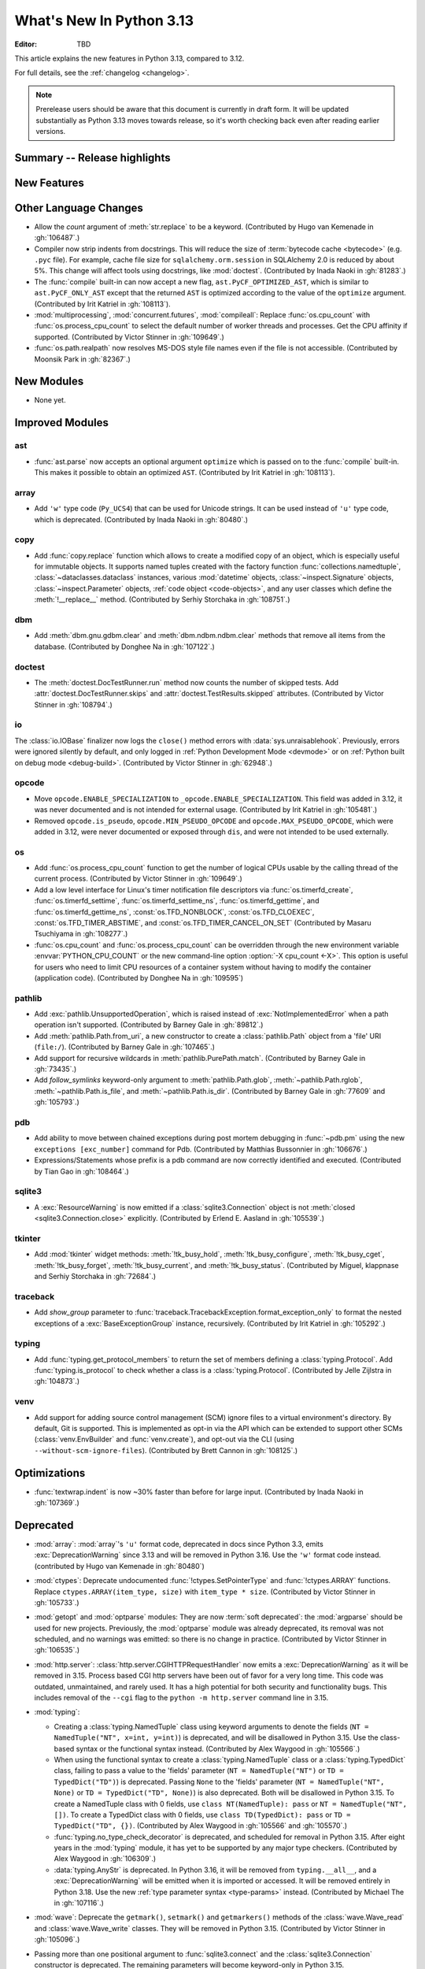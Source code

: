 
****************************
  What's New In Python 3.13
****************************

:Editor: TBD

.. Rules for maintenance:

   * Anyone can add text to this document.  Do not spend very much time
   on the wording of your changes, because your text will probably
   get rewritten to some degree.

   * The maintainer will go through Misc/NEWS periodically and add
   changes; it's therefore more important to add your changes to
   Misc/NEWS than to this file.

   * This is not a complete list of every single change; completeness
   is the purpose of Misc/NEWS.  Some changes I consider too small
   or esoteric to include.  If such a change is added to the text,
   I'll just remove it.  (This is another reason you shouldn't spend
   too much time on writing your addition.)

   * If you want to draw your new text to the attention of the
   maintainer, add 'XXX' to the beginning of the paragraph or
   section.

   * It's OK to just add a fragmentary note about a change.  For
   example: "XXX Describe the transmogrify() function added to the
   socket module."  The maintainer will research the change and
   write the necessary text.

   * You can comment out your additions if you like, but it's not
   necessary (especially when a final release is some months away).

   * Credit the author of a patch or bugfix.   Just the name is
   sufficient; the e-mail address isn't necessary.

   * It's helpful to add the issue number as a comment:

   XXX Describe the transmogrify() function added to the socket
   module.
   (Contributed by P.Y. Developer in :gh:`12345`.)

   This saves the maintainer the effort of going through the VCS log
   when researching a change.

This article explains the new features in Python 3.13, compared to 3.12.

For full details, see the :ref:`changelog <changelog>`.

.. note::

   Prerelease users should be aware that this document is currently in draft
   form. It will be updated substantially as Python 3.13 moves towards release,
   so it's worth checking back even after reading earlier versions.


Summary -- Release highlights
=============================

.. This section singles out the most important changes in Python 3.13.
   Brevity is key.


.. PEP-sized items next.



New Features
============



Other Language Changes
======================

* Allow the *count* argument of :meth:`str.replace` to be a keyword.
  (Contributed by Hugo van Kemenade in :gh:`106487`.)

* Compiler now strip indents from docstrings.
  This will reduce the size of :term:`bytecode cache <bytecode>` (e.g. ``.pyc`` file).
  For example, cache file size for ``sqlalchemy.orm.session`` in SQLAlchemy 2.0
  is reduced by about 5%.
  This change will affect tools using docstrings, like :mod:`doctest`.
  (Contributed by Inada Naoki in :gh:`81283`.)

* The :func:`compile` built-in can now accept a new flag,
  ``ast.PyCF_OPTIMIZED_AST``, which is similar to ``ast.PyCF_ONLY_AST``
  except that the returned ``AST`` is optimized according to the value
  of the ``optimize`` argument.
  (Contributed by Irit Katriel in :gh:`108113`).

* :mod:`multiprocessing`, :mod:`concurrent.futures`, :mod:`compileall`:
  Replace :func:`os.cpu_count` with :func:`os.process_cpu_count` to select the
  default number of worker threads and processes. Get the CPU affinity
  if supported.
  (Contributed by Victor Stinner in :gh:`109649`.)

* :func:`os.path.realpath` now resolves MS-DOS style file names even if
  the file is not accessible.
  (Contributed by Moonsik Park in :gh:`82367`.)

New Modules
===========

* None yet.


Improved Modules
================

ast
---

* :func:`ast.parse` now accepts an optional argument ``optimize``
  which is passed on to the :func:`compile` built-in. This makes it
  possible to obtain an optimized ``AST``.
  (Contributed by Irit Katriel in :gh:`108113`).

array
-----

* Add ``'w'`` type code (``Py_UCS4``) that can be used for Unicode strings.
  It can be used instead of ``'u'`` type code, which is deprecated.
  (Contributed by Inada Naoki in :gh:`80480`.)

copy
----

* Add :func:`copy.replace` function which allows to create a modified copy of
  an object, which is especially useful for immutable objects.
  It supports named tuples created with the factory function
  :func:`collections.namedtuple`, :class:`~dataclasses.dataclass` instances,
  various :mod:`datetime` objects, :class:`~inspect.Signature` objects,
  :class:`~inspect.Parameter` objects, :ref:`code object <code-objects>`, and
  any user classes which define the :meth:`!__replace__` method.
  (Contributed by Serhiy Storchaka in :gh:`108751`.)

dbm
---

* Add :meth:`dbm.gnu.gdbm.clear` and :meth:`dbm.ndbm.ndbm.clear`  methods that remove all items
  from the database.
  (Contributed by Donghee Na in :gh:`107122`.)

doctest
-------

* The :meth:`doctest.DocTestRunner.run` method now counts the number of skipped
  tests. Add :attr:`doctest.DocTestRunner.skips` and
  :attr:`doctest.TestResults.skipped` attributes.
  (Contributed by Victor Stinner in :gh:`108794`.)

io
--

The :class:`io.IOBase` finalizer now logs the ``close()`` method errors with
:data:`sys.unraisablehook`. Previously, errors were ignored silently by default,
and only logged in :ref:`Python Development Mode <devmode>` or on :ref:`Python
built on debug mode <debug-build>`.
(Contributed by Victor Stinner in :gh:`62948`.)

opcode
------

* Move ``opcode.ENABLE_SPECIALIZATION`` to ``_opcode.ENABLE_SPECIALIZATION``.
  This field was added in 3.12, it was never documented and is not intended for
  external usage. (Contributed by Irit Katriel in :gh:`105481`.)

* Removed ``opcode.is_pseudo``, ``opcode.MIN_PSEUDO_OPCODE`` and
  ``opcode.MAX_PSEUDO_OPCODE``, which were added in 3.12, were never
  documented or exposed through ``dis``, and were not intended to be
  used externally.

os
--

* Add :func:`os.process_cpu_count` function to get the number of logical CPUs
  usable by the calling thread of the current process.
  (Contributed by Victor Stinner in :gh:`109649`.)

* Add a low level interface for Linux's timer notification file descriptors
  via :func:`os.timerfd_create`,
  :func:`os.timerfd_settime`, :func:`os.timerfd_settime_ns`,
  :func:`os.timerfd_gettime`, and :func:`os.timerfd_gettime_ns`,
  :const:`os.TFD_NONBLOCK`, :const:`os.TFD_CLOEXEC`,
  :const:`os.TFD_TIMER_ABSTIME`, and :const:`os.TFD_TIMER_CANCEL_ON_SET`
  (Contributed by Masaru Tsuchiyama in :gh:`108277`.)

* :func:`os.cpu_count` and :func:`os.process_cpu_count` can be overridden through
  the new environment variable :envvar:`PYTHON_CPU_COUNT` or the new command-line option
  :option:`-X cpu_count <-X>`. This option is useful for users who need to limit
  CPU resources of a container system without having to modify the container (application code).
  (Contributed by Donghee Na in :gh:`109595`)

pathlib
-------

* Add :exc:`pathlib.UnsupportedOperation`, which is raised instead of
  :exc:`NotImplementedError` when a path operation isn't supported.
  (Contributed by Barney Gale in :gh:`89812`.)

* Add :meth:`pathlib.Path.from_uri`, a new constructor to create a :class:`pathlib.Path`
  object from a 'file' URI (``file:/``).
  (Contributed by Barney Gale in :gh:`107465`.)

* Add support for recursive wildcards in :meth:`pathlib.PurePath.match`.
  (Contributed by Barney Gale in :gh:`73435`.)

* Add *follow_symlinks* keyword-only argument to :meth:`pathlib.Path.glob`,
  :meth:`~pathlib.Path.rglob`, :meth:`~pathlib.Path.is_file`, and
  :meth:`~pathlib.Path.is_dir`.
  (Contributed by Barney Gale in :gh:`77609` and :gh:`105793`.)

pdb
---

* Add ability to move between chained exceptions during post mortem debugging in :func:`~pdb.pm` using
  the new ``exceptions [exc_number]`` command for Pdb. (Contributed by Matthias
  Bussonnier in :gh:`106676`.)

* Expressions/Statements whose prefix is a pdb command are now correctly
  identified and executed.
  (Contributed by Tian Gao in :gh:`108464`.)

sqlite3
-------

* A :exc:`ResourceWarning` is now emitted if a :class:`sqlite3.Connection`
  object is not :meth:`closed <sqlite3.Connection.close>` explicitly.
  (Contributed by Erlend E. Aasland in :gh:`105539`.)

tkinter
-------

* Add :mod:`tkinter` widget methods:
  :meth:`!tk_busy_hold`, :meth:`!tk_busy_configure`,
  :meth:`!tk_busy_cget`, :meth:`!tk_busy_forget`,
  :meth:`!tk_busy_current`, and :meth:`!tk_busy_status`.
  (Contributed by Miguel, klappnase and Serhiy Storchaka in :gh:`72684`.)

traceback
---------

* Add *show_group* parameter to :func:`traceback.TracebackException.format_exception_only`
  to format the nested exceptions of a :exc:`BaseExceptionGroup` instance, recursively.
  (Contributed by Irit Katriel in :gh:`105292`.)

typing
------

* Add :func:`typing.get_protocol_members` to return the set of members
  defining a :class:`typing.Protocol`. Add :func:`typing.is_protocol` to
  check whether a class is a :class:`typing.Protocol`. (Contributed by Jelle Zijlstra in
  :gh:`104873`.)

venv
----

* Add support for adding source control management (SCM) ignore files to a
  virtual environment's directory. By default, Git is supported. This is
  implemented as opt-in via the API which can be extended to support other SCMs
  (:class:`venv.EnvBuilder` and :func:`venv.create`), and opt-out via the CLI
  (using ``--without-scm-ignore-files``). (Contributed by Brett Cannon in
  :gh:`108125`.)

Optimizations
=============

* :func:`textwrap.indent` is now ~30% faster than before for large input.
  (Contributed by Inada Naoki in :gh:`107369`.)


Deprecated
==========

* :mod:`array`: :mod:`array`'s ``'u'`` format code, deprecated in docs since Python 3.3,
  emits :exc:`DeprecationWarning` since 3.13
  and will be removed in Python 3.16.
  Use the ``'w'`` format code instead.
  (contributed by Hugo van Kemenade in :gh:`80480`)

* :mod:`ctypes`: Deprecate undocumented :func:`!ctypes.SetPointerType`
  and :func:`!ctypes.ARRAY` functions.
  Replace ``ctypes.ARRAY(item_type, size)`` with ``item_type * size``.
  (Contributed by Victor Stinner in :gh:`105733`.)

* :mod:`getopt` and :mod:`optparse` modules: They are now
  :term:`soft deprecated`: the :mod:`argparse` should be used for new projects.
  Previously, the :mod:`optparse` module was already deprecated, its removal
  was not scheduled, and no warnings was emitted: so there is no change in
  practice.
  (Contributed by Victor Stinner in :gh:`106535`.)

* :mod:`http.server`: :class:`http.server.CGIHTTPRequestHandler` now emits a
  :exc:`DeprecationWarning` as it will be removed in 3.15.  Process based CGI
  http servers have been out of favor for a very long time.  This code was
  outdated, unmaintained, and rarely used.  It has a high potential for both
  security and functionality bugs.  This includes removal of the ``--cgi``
  flag to the ``python -m http.server`` command line in 3.15.

* :mod:`typing`:

  * Creating a :class:`typing.NamedTuple` class using keyword arguments to denote
    the fields (``NT = NamedTuple("NT", x=int, y=int)``) is deprecated, and will
    be disallowed in Python 3.15. Use the class-based syntax or the functional
    syntax instead. (Contributed by Alex Waygood in :gh:`105566`.)

  * When using the functional syntax to create a :class:`typing.NamedTuple`
    class or a :class:`typing.TypedDict` class, failing to pass a value to the
    'fields' parameter (``NT = NamedTuple("NT")`` or ``TD = TypedDict("TD")``) is
    deprecated. Passing ``None`` to the 'fields' parameter
    (``NT = NamedTuple("NT", None)`` or ``TD = TypedDict("TD", None)``) is also
    deprecated. Both will be disallowed in Python 3.15. To create a NamedTuple
    class with 0 fields, use ``class NT(NamedTuple): pass`` or
    ``NT = NamedTuple("NT", [])``. To create a TypedDict class with 0 fields, use
    ``class TD(TypedDict): pass`` or ``TD = TypedDict("TD", {})``.
    (Contributed by Alex Waygood in :gh:`105566` and :gh:`105570`.)

  * :func:`typing.no_type_check_decorator` is deprecated, and scheduled for
    removal in Python 3.15. After eight years in the :mod:`typing` module, it
    has yet to be supported by any major type checkers.
    (Contributed by Alex Waygood in :gh:`106309`.)

  * :data:`typing.AnyStr` is deprecated. In Python 3.16, it will be removed from
    ``typing.__all__``, and a :exc:`DeprecationWarning` will be emitted when it
    is imported or accessed. It will be removed entirely in Python 3.18. Use
    the new :ref:`type parameter syntax <type-params>` instead.
    (Contributed by Michael The in :gh:`107116`.)

* :mod:`wave`: Deprecate the ``getmark()``, ``setmark()`` and ``getmarkers()``
  methods of the :class:`wave.Wave_read` and :class:`wave.Wave_write` classes.
  They will be removed in Python 3.15.
  (Contributed by Victor Stinner in :gh:`105096`.)

* Passing more than one positional argument to :func:`sqlite3.connect` and the
  :class:`sqlite3.Connection` constructor is deprecated. The remaining
  parameters will become keyword-only in Python 3.15.

  Deprecate passing name, number of arguments, and the callable as keyword
  arguments, for the following :class:`sqlite3.Connection` APIs:

  * :meth:`~sqlite3.Connection.create_function`
  * :meth:`~sqlite3.Connection.create_aggregate`

  Deprecate passing the callback callable by keyword for the following
  :class:`sqlite3.Connection` APIs:

  * :meth:`~sqlite3.Connection.set_authorizer`
  * :meth:`~sqlite3.Connection.set_progress_handler`
  * :meth:`~sqlite3.Connection.set_trace_callback`

  The affected parameters will become positional-only in Python 3.15.

  (Contributed by Erlend E. Aasland in :gh:`107948` and :gh:`108278`.)

* The ``dis.HAVE_ARGUMENT`` separator is deprecated. Check membership
  in :data:`~dis.hasarg` instead.
  (Contributed by Irit Katriel in :gh:`109319`.)

* Deprecate non-standard format specifier "N" for :class:`decimal.Decimal`.
  It was not documented and only supported in the C implementation.
  (Contributed by Serhiy Storchaka in :gh:`89902`.)

* Emit deprecation warning for non-integer numbers in :mod:`gettext` functions
  and methods that consider plural forms even if the translation was not found.
  (Contributed by Serhiy Storchaka in :gh:`88434`.)


Pending Removal in Python 3.14
------------------------------

* :mod:`argparse`: The *type*, *choices*, and *metavar* parameters
  of :class:`!argparse.BooleanOptionalAction` are deprecated
  and will be removed in 3.14.
  (Contributed by Nikita Sobolev in :gh:`92248`.)

* :mod:`ast`: The following features have been deprecated in documentation
  since Python 3.8, now cause a :exc:`DeprecationWarning` to be emitted at
  runtime when they are accessed or used, and will be removed in Python 3.14:

  * :class:`!ast.Num`
  * :class:`!ast.Str`
  * :class:`!ast.Bytes`
  * :class:`!ast.NameConstant`
  * :class:`!ast.Ellipsis`

  Use :class:`ast.Constant` instead.
  (Contributed by Serhiy Storchaka in :gh:`90953`.)

* :mod:`collections.abc`: Deprecated :class:`~collections.abc.ByteString`.
  Prefer :class:`!Sequence` or :class:`~collections.abc.Buffer`.
  For use in typing, prefer a union, like ``bytes | bytearray``,
  or :class:`collections.abc.Buffer`.
  (Contributed by Shantanu Jain in :gh:`91896`.)

* :mod:`email`: Deprecated the *isdst* parameter in :func:`email.utils.localtime`.
  (Contributed by Alan Williams in :gh:`72346`.)

* :mod:`importlib`: ``__package__`` and ``__cached__`` will cease to be set or
  taken into consideration by the import system (:gh:`97879`).

* :mod:`importlib.abc` deprecated classes:

  * :class:`!importlib.abc.ResourceReader`
  * :class:`!importlib.abc.Traversable`
  * :class:`!importlib.abc.TraversableResources`

  Use :mod:`importlib.resources.abc` classes instead:

  * :class:`importlib.resources.abc.Traversable`
  * :class:`importlib.resources.abc.TraversableResources`

  (Contributed by Jason R. Coombs and Hugo van Kemenade in :gh:`93963`.)

* :mod:`itertools` had undocumented, inefficient, historically buggy,
  and inconsistent support for copy, deepcopy, and pickle operations.
  This will be removed in 3.14 for a significant reduction in code
  volume and maintenance burden.
  (Contributed by Raymond Hettinger in :gh:`101588`.)

* :mod:`multiprocessing`: The default start method will change to a safer one on
  Linux, BSDs, and other non-macOS POSIX platforms where ``'fork'`` is currently
  the default (:gh:`84559`). Adding a runtime warning about this was deemed too
  disruptive as the majority of code is not expected to care. Use the
  :func:`~multiprocessing.get_context` or
  :func:`~multiprocessing.set_start_method` APIs to explicitly specify when
  your code *requires* ``'fork'``.  See :ref:`multiprocessing-start-methods`.

* :mod:`pathlib`: :meth:`~pathlib.PurePath.is_relative_to`,
  :meth:`~pathlib.PurePath.relative_to`: passing additional arguments is
  deprecated.

* :func:`pkgutil.find_loader` and :func:`pkgutil.get_loader`
  now raise :exc:`DeprecationWarning`;
  use :func:`importlib.util.find_spec` instead.
  (Contributed by Nikita Sobolev in :gh:`97850`.)

* :mod:`pty`:

  * ``master_open()``: use :func:`pty.openpty`.
  * ``slave_open()``: use :func:`pty.openpty`.

* :func:`shutil.rmtree` *onerror* parameter is deprecated in 3.12,
  and will be removed in 3.14: use the *onexc* parameter instead.

* :mod:`sqlite3`:

  * :data:`~sqlite3.version` and :data:`~sqlite3.version_info`.

  * :meth:`~sqlite3.Cursor.execute` and :meth:`~sqlite3.Cursor.executemany`
    if :ref:`named placeholders <sqlite3-placeholders>` are used and
    *parameters* is a sequence instead of a :class:`dict`.

  * date and datetime adapter, date and timestamp converter:
    see the :mod:`sqlite3` documentation for suggested replacement recipes.

* :class:`types.CodeType`: Accessing ``co_lnotab`` was deprecated in :pep:`626`
  since 3.10 and was planned to be removed in 3.12,
  but it only got a proper :exc:`DeprecationWarning` in 3.12.
  May be removed in 3.14.
  (Contributed by Nikita Sobolev in :gh:`101866`.)

* :mod:`typing`: :class:`~typing.ByteString`, deprecated since Python 3.9,
  now causes a :exc:`DeprecationWarning` to be emitted when it is used.

* :class:`!urllib.parse.Quoter` is deprecated: it was not intended to be a
  public API.
  (Contributed by Gregory P. Smith in :gh:`88168`.)

* :mod:`xml.etree.ElementTree`: Testing the truth value of an
  :class:`~xml.etree.ElementTree.Element` is deprecated and will raise an
  exception in Python 3.14.

Pending Removal in Python 3.15
------------------------------

* :class:`http.server.CGIHTTPRequestHandler` will be removed along with its
  related ``--cgi`` flag to ``python -m http.server``.  It was obsolete and
  rarely used.  No direct replacement exists.  *Anything* is better than CGI
  to interface a web server with a request handler.

* :class:`typing.NamedTuple`:

  * The undocumented keyword argument syntax for creating NamedTuple classes
    (``NT = NamedTuple("NT", x=int)``) is deprecated, and will be disallowed in
    3.15. Use the class-based syntax or the functional syntax instead.

  * When using the functional syntax to create a NamedTuple class, failing to
    pass a value to the 'fields' parameter (``NT = NamedTuple("NT")``) is
    deprecated. Passing ``None`` to the 'fields' parameter
    (``NT = NamedTuple("NT", None)``) is also deprecated. Both will be
    disallowed in Python 3.15. To create a NamedTuple class with 0 fields, use
    ``class NT(NamedTuple): pass`` or ``NT = NamedTuple("NT", [])``.

* :class:`typing.TypedDict`: When using the functional syntax to create a
  TypedDict class, failing to pass a value to the 'fields' parameter (``TD =
  TypedDict("TD")``) is deprecated. Passing ``None`` to the 'fields' parameter
  (``TD = TypedDict("TD", None)``) is also deprecated. Both will be disallowed
  in Python 3.15. To create a TypedDict class with 0 fields, use ``class
  TD(TypedDict): pass`` or ``TD = TypedDict("TD", {})``.

* :mod:`wave`: Deprecate the ``getmark()``, ``setmark()`` and ``getmarkers()``
  methods of the :class:`wave.Wave_read` and :class:`wave.Wave_write` classes.
  They will be removed in Python 3.15.
  (Contributed by Victor Stinner in :gh:`105096`.)

* Passing any arguments to :func:`threading.RLock` is now deprecated.
  C version allows any numbers of args and kwargs,
  but they are just ignored. Python version does not allow any arguments.
  All arguments will be removed from :func:`threading.RLock` in Python 3.15.
  (Contributed by Nikita Sobolev in :gh:`102029`.)

Pending Removal in Python 3.16
------------------------------

* :class:`array.array` ``'u'`` type (:c:type:`wchar_t`):
  use the ``'w'`` type instead (``Py_UCS4``).

Pending Removal in Future Versions
----------------------------------

The following APIs were deprecated in earlier Python versions and will be removed,
although there is currently no date scheduled for their removal.

* :mod:`argparse`: Nesting argument groups and nesting mutually exclusive
  groups are deprecated.

* :mod:`builtins`:

  * ``~bool``, bitwise inversion on bool.
  * ``bool(NotImplemented)``.
  * Generators: ``throw(type, exc, tb)`` and ``athrow(type, exc, tb)``
    signature is deprecated: use ``throw(exc)`` and ``athrow(exc)`` instead,
    the single argument signature.
  * Currently Python accepts numeric literals immediately followed by keywords,
    for example ``0in x``, ``1or x``, ``0if 1else 2``.  It allows confusing and
    ambiguous expressions like ``[0x1for x in y]`` (which can be interpreted as
    ``[0x1 for x in y]`` or ``[0x1f or x in y]``).  A syntax warning is raised
    if the numeric literal is immediately followed by one of keywords
    :keyword:`and`, :keyword:`else`, :keyword:`for`, :keyword:`if`,
    :keyword:`in`, :keyword:`is` and :keyword:`or`.  In a future release it
    will be changed to a syntax error. (:gh:`87999`)
  * Support for ``__index__()`` and ``__int__()`` method returning non-int type:
    these methods will be required to return an instance of a strict subclass of
    :class:`int`.
  * Support for ``__float__()`` method returning a strict subclass of
    :class:`float`: these methods will be required to return an instance of
    :class:`float`.
  * Support for ``__complex__()`` method returning a strict subclass of
    :class:`complex`: these methods will be required to return an instance of
    :class:`complex`.
  * Delegation of ``int()`` to ``__trunc__()`` method.

* :mod:`calendar`: ``calendar.January`` and ``calendar.February`` constants are
  deprecated and replaced by :data:`calendar.JANUARY` and
  :data:`calendar.FEBRUARY`.
  (Contributed by Prince Roshan in :gh:`103636`.)

* :mod:`datetime`:

  * :meth:`~datetime.datetime.utcnow`:
    use ``datetime.datetime.now(tz=datetime.UTC)``.
  * :meth:`~datetime.datetime.utcfromtimestamp`:
    use ``datetime.datetime.fromtimestamp(timestamp, tz=datetime.UTC)``.

* :mod:`gettext`: Plural value must be an integer.

* :mod:`importlib`:

  * ``load_module()`` method: use ``exec_module()`` instead.
  * :func:`~importlib.util.cache_from_source` *debug_override* parameter is
    deprecated: use the *optimization* parameter instead.

* :mod:`importlib.metadata`:

  * ``EntryPoints`` tuple interface.
  * Implicit ``None`` on return values.

* :mod:`importlib.resources`: First parameter to files is renamed to 'anchor'.
* :mod:`importlib.resources` deprecated methods:

  * ``contents()``
  * ``is_resource()``
  * ``open_binary()``
  * ``open_text()``
  * ``path()``
  * ``read_binary()``
  * ``read_text()``

  Use ``files()`` instead.  Refer to `importlib-resources: Migrating from Legacy
  <https://importlib-resources.readthedocs.io/en/latest/using.html#migrating-from-legacy>`_
  for migration advice.

* :func:`locale.getdefaultlocale`: use :func:`locale.setlocale()`,
  :func:`locale.getencoding()` and :func:`locale.getlocale()` instead
  (:gh:`90817`)

* :mod:`mailbox`: Use of StringIO input and text mode is deprecated, use
  BytesIO and binary mode instead.

* :mod:`os`: Calling :func:`os.register_at_fork` in multi-threaded process.

* :class:`!pydoc.ErrorDuringImport`: A tuple value for *exc_info* parameter is
  deprecated, use an exception instance.

* :mod:`re`: More strict rules are now applied for numerical group references
  and group names in regular expressions.  Only sequence of ASCII digits is now
  accepted as a numerical reference.  The group name in bytes patterns and
  replacement strings can now only contain ASCII letters and digits and
  underscore.
  (Contributed by Serhiy Storchaka in :gh:`91760`.)

* :mod:`ssl` options and protocols:

  * :class:`ssl.SSLContext` without protocol argument is deprecated.
  * :class:`ssl.SSLContext`: :meth:`~ssl.SSLContext.set_npn_protocols` and
    :meth:`!~ssl.SSLContext.selected_npn_protocol` are deprecated: use ALPN
    instead.
  * ``ssl.OP_NO_SSL*`` options
  * ``ssl.OP_NO_TLS*`` options
  * ``ssl.PROTOCOL_SSLv3``
  * ``ssl.PROTOCOL_TLS``
  * ``ssl.PROTOCOL_TLSv1``
  * ``ssl.PROTOCOL_TLSv1_1``
  * ``ssl.PROTOCOL_TLSv1_2``
  * ``ssl.TLSVersion.SSLv3``
  * ``ssl.TLSVersion.TLSv1``
  * ``ssl.TLSVersion.TLSv1_1``

* :mod:`!sre_compile`, :mod:`!sre_constants` and :mod:`!sre_parse` modules.

* ``types.CodeType.co_lnotab``: use the ``co_lines`` attribute instead.

* :class:`typing.Text` (:gh:`92332`).

* :func:`sysconfig.is_python_build` *check_home* parameter is deprecated and
  ignored.

* :mod:`threading` methods:

  * :meth:`!threading.Condition.notifyAll`: use :meth:`~threading.Condition.notify_all`.
  * :meth:`!threading.Event.isSet`: use :meth:`~threading.Event.is_set`.
  * :meth:`!threading.Thread.isDaemon`, :meth:`threading.Thread.setDaemon`:
    use :attr:`threading.Thread.daemon` attribute.
  * :meth:`!threading.Thread.getName`, :meth:`threading.Thread.setName`:
    use :attr:`threading.Thread.name` attribute.
  * :meth:`!threading.currentThread`: use :meth:`threading.current_thread`.
  * :meth:`!threading.activeCount`: use :meth:`threading.active_count`.

* :class:`unittest.IsolatedAsyncioTestCase`: it is deprecated to return a value
  that is not None from a test case.

* :mod:`urllib.request`: :class:`~urllib.request.URLopener` and
  :class:`~urllib.request.FancyURLopener` style of invoking requests is
  deprecated. Use newer :func:`~urllib.request.urlopen` functions and methods.

* :func:`!urllib.parse.to_bytes`.

* :mod:`urllib.parse` deprecated functions: :func:`~urllib.parse.urlparse` instead

  * ``splitattr()``
  * ``splithost()``
  * ``splitnport()``
  * ``splitpasswd()``
  * ``splitport()``
  * ``splitquery()``
  * ``splittag()``
  * ``splittype()``
  * ``splituser()``
  * ``splitvalue()``

* :mod:`wsgiref`: ``SimpleHandler.stdout.write()`` should not do partial
  writes.

* :meth:`zipimport.zipimporter.load_module` is deprecated:
  use :meth:`~zipimport.zipimporter.exec_module` instead.


Removed
=======

* :pep:`594`: Remove the :mod:`!telnetlib` module, deprecated in Python 3.11:
  use the projects `telnetlib3 <https://pypi.org/project/telnetlib3/>`_ or
  `Exscript <https://pypi.org/project/Exscript/>`_ instead.
  (Contributed by Victor Stinner in :gh:`104773`.)

* Remove the ``2to3`` program and the :mod:`!lib2to3` module,
  deprecated in Python 3.11.
  (Contributed by Victor Stinner in :gh:`104780`.)

* Namespaces ``typing.io`` and ``typing.re``, deprecated in Python 3.8,
  are now removed. The items in those namespaces can be imported directly
  from :mod:`typing`. (Contributed by Sebastian Rittau in :gh:`92871`.)

* Remove the untested and undocumented :mod:`webbrowser` :class:`!MacOSX` class,
  deprecated in Python 3.11.
  Use the :class:`!MacOSXOSAScript` class (introduced in Python 3.2) instead.
  (Contributed by Hugo van Kemenade in :gh:`104804`.)

* Remove support for using :class:`pathlib.Path` objects as context managers.
  This functionality was deprecated and made a no-op in Python 3.9.

* Remove the undocumented :class:`!configparser.LegacyInterpolation` class,
  deprecated in the docstring since Python 3.2,
  and with a deprecation warning since Python 3.11.
  (Contributed by Hugo van Kemenade in :gh:`104886`.)

* Remove the :meth:`!turtle.RawTurtle.settiltangle` method,
  deprecated in docs since Python 3.1
  and with a deprecation warning since Python 3.11.
  (Contributed by Hugo van Kemenade in :gh:`104876`.)

* Removed the following :mod:`unittest` functions, deprecated in Python 3.11:

  * :func:`!unittest.findTestCases`
  * :func:`!unittest.makeSuite`
  * :func:`!unittest.getTestCaseNames`

  Use :class:`~unittest.TestLoader` methods instead:

  * :meth:`unittest.TestLoader.loadTestsFromModule`
  * :meth:`unittest.TestLoader.loadTestsFromTestCase`
  * :meth:`unittest.TestLoader.getTestCaseNames`

  (Contributed by Hugo van Kemenade in :gh:`104835`.)

* :pep:`594`: Remove the :mod:`!cgi` and :mod:`!cgitb` modules,
  deprecated in Python 3.11.

  * ``cgi.FieldStorage`` can typically be replaced with
    :func:`urllib.parse.parse_qsl` for ``GET`` and ``HEAD`` requests, and the
    :mod:`email.message` module or `multipart
    <https://pypi.org/project/multipart/>`__ PyPI project for ``POST`` and
    ``PUT``.

  * ``cgi.parse()`` can be replaced by calling :func:`urllib.parse.parse_qs`
    directly on the desired query string, except for ``multipart/form-data``
    input, which can be handled as described for ``cgi.parse_multipart()``.

  * ``cgi.parse_multipart()`` can be replaced with the functionality in the
    :mod:`email` package (e.g. :class:`email.message.EmailMessage` and
    :class:`email.message.Message`) which implements the same MIME RFCs, or
    with the `multipart <https://pypi.org/project/multipart/>`__ PyPI project.

  * ``cgi.parse_header()`` can be replaced with the functionality in the
    :mod:`email` package, which implements the same MIME RFCs. For example,
    with :class:`email.message.EmailMessage`::

        from email.message import EmailMessage
        msg = EmailMessage()
        msg['content-type'] = 'application/json; charset="utf8"'
        main, params = msg.get_content_type(), msg['content-type'].params

  (Contributed by Victor Stinner in :gh:`104773`.)

* :pep:`594`: Remove the :mod:`!sndhdr` module, deprecated in Python 3.11: use
  the projects `filetype <https://pypi.org/project/filetype/>`_, `puremagic
  <https://pypi.org/project/puremagic/>`_, or `python-magic
  <https://pypi.org/project/python-magic/>`_ instead.
  (Contributed by Victor Stinner in :gh:`104773`.)

* :pep:`594`: Remove the :mod:`!pipes` module, deprecated in Python 3.11:
  use the :mod:`subprocess` module instead.
  (Contributed by Victor Stinner in :gh:`104773`.)

* :pep:`594`: Remove the :mod:`!ossaudiodev` module, deprecated in Python 3.11:
  use the `pygame project <https://www.pygame.org/>`_ for audio playback.
  (Contributed by Victor Stinner in :gh:`104780`.)

* :pep:`594`: Remove the :mod:`!sunau` module, deprecated in Python 3.11.
  (Contributed by Victor Stinner in :gh:`104773`.)

* :pep:`594`: Remove the :mod:`!mailcap` module, deprecated in Python 3.11.
  The :mod:`mimetypes` module provides an alternative.
  (Contributed by Victor Stinner in :gh:`104773`.)

* :pep:`594`: Remove the :mod:`!spwd` module, deprecated in Python 3.11:
  the `python-pam project <https://pypi.org/project/python-pam/>`_ can be used
  instead.
  (Contributed by Victor Stinner in :gh:`104773`.)

* :pep:`594`: Remove the :mod:`!nntplib` module, deprecated in Python 3.11:
  the `PyPI nntplib project <https://pypi.org/project/nntplib/>`_ can be used
  instead.
  (Contributed by Victor Stinner in :gh:`104773`.)

* :pep:`594`: Remove the :mod:`!nis` module, deprecated in Python 3.11.
  (Contributed by Victor Stinner in :gh:`104773`.)

* :pep:`594`: Remove the :mod:`!xdrlib` module, deprecated in Python 3.11.
  (Contributed by Victor Stinner in :gh:`104773`.)

* :pep:`594`: Remove the :mod:`!msilib` module, deprecated in Python 3.11.
  (Contributed by Zachary Ware in :gh:`104773`.)

* :pep:`594`: Remove the :mod:`!crypt` module and its private :mod:`!_crypt`
  extension, deprecated in Python 3.11.
  The :mod:`hashlib` module is a potential replacement for certain use cases.
  Otherwise, the following PyPI projects can be used:

  * `bcrypt <https://pypi.org/project/bcrypt/>`_:
    Modern password hashing for your software and your servers.
  * `passlib <https://pypi.org/project/passlib/>`_:
    Comprehensive password hashing framework supporting over 30 schemes.
  * `argon2-cffi <https://pypi.org/project/argon2-cffi/>`_:
    The secure Argon2 password hashing algorithm.
  * `legacycrypt <https://pypi.org/project/legacycrypt/>`_:
    Wrapper to the POSIX crypt library call and associated functionality.

  (Contributed by Victor Stinner in :gh:`104773`.)

* :pep:`594`: Remove the :mod:`!uu` module, deprecated in Python 3.11:
  the :mod:`base64` module is a modern alternative.
  (Contributed by Victor Stinner in :gh:`104773`.)

* :pep:`594`: Remove the :mod:`!aifc` module, deprecated in Python 3.11.
  (Contributed by Victor Stinner in :gh:`104773`.)

* :pep:`594`: Remove the :mod:`!audioop` module, deprecated in Python 3.11.
  (Contributed by Victor Stinner in :gh:`104773`.)

* :pep:`594`: Remove the :mod:`!chunk` module, deprecated in Python 3.11.
  (Contributed by Victor Stinner in :gh:`104773`.)

* Remove support for the keyword-argument method of creating
  :class:`typing.TypedDict` types, deprecated in Python 3.11.
  (Contributed by Tomas Roun in :gh:`104786`.)

* :pep:`594`: Remove the :mod:`!imghdr` module, deprecated in Python 3.11:
  use the projects
  `filetype <https://pypi.org/project/filetype/>`_,
  `puremagic <https://pypi.org/project/puremagic/>`_,
  or `python-magic <https://pypi.org/project/python-magic/>`_ instead.
  (Contributed by Victor Stinner in :gh:`104773`.)

* Remove the untested and undocumented :meth:`!unittest.TestProgram.usageExit`
  method, deprecated in Python 3.11.
  (Contributed by Hugo van Kemenade in :gh:`104992`.)

* Remove the :mod:`!tkinter.tix` module, deprecated in Python 3.6.  The
  third-party Tix library which the module wrapped is unmaintained.
  (Contributed by Zachary Ware in :gh:`75552`.)

* Remove the old trashcan macros ``Py_TRASHCAN_SAFE_BEGIN`` and
  ``Py_TRASHCAN_SAFE_END``.  They should be replaced by the new macros
  ``Py_TRASHCAN_BEGIN`` and ``Py_TRASHCAN_END``.  The new macros were
  added in Python 3.8 and the old macros were deprecated in Python 3.11.
  (Contributed by Irit Katriel in :gh:`105111`.)

* Remove ``locale.resetlocale()`` function deprecated in Python 3.11:
  use ``locale.setlocale(locale.LC_ALL, "")`` instead.
  (Contributed by Victor Stinner in :gh:`104783`.)

* :mod:`logging`: Remove undocumented and untested ``Logger.warn()`` and
  ``LoggerAdapter.warn()`` methods and ``logging.warn()`` function. Deprecated
  since Python 3.3, they were aliases to the :meth:`logging.Logger.warning`
  method, :meth:`!logging.LoggerAdapter.warning` method and
  :func:`logging.warning` function.
  (Contributed by Victor Stinner in :gh:`105376`.)

* Remove *cafile*, *capath* and *cadefault* parameters of the
  :func:`urllib.request.urlopen` function, deprecated in Python 3.6: use the
  *context* parameter instead. Please use
  :meth:`ssl.SSLContext.load_cert_chain` instead, or let
  :func:`ssl.create_default_context` select the system's trusted CA
  certificates for you.
  (Contributed by Victor Stinner in :gh:`105382`.)

* Remove deprecated ``webbrowser.MacOSXOSAScript._name`` attribute.
  Use :attr:`webbrowser.MacOSXOSAScript.name <webbrowser.controller.name>`
  attribute instead.
  (Contributed by Nikita Sobolev in :gh:`105546`.)

* Remove undocumented, never working, and deprecated ``re.template`` function
  and ``re.TEMPLATE`` flag (and ``re.T`` alias).
  (Contributed by Serhiy Storchaka and Nikita Sobolev in :gh:`105687`.)


Porting to Python 3.13
======================

This section lists previously described changes and other bugfixes
that may require changes to your code.

* The old trashcan macros ``Py_TRASHCAN_SAFE_BEGIN`` and ``Py_TRASHCAN_SAFE_END``
  were removed. They should be replaced by the new macros ``Py_TRASHCAN_BEGIN``
  and ``Py_TRASHCAN_END``.

  A tp_dealloc function that has the old macros, such as::

    static void
    mytype_dealloc(mytype *p)
    {
        PyObject_GC_UnTrack(p);
        Py_TRASHCAN_SAFE_BEGIN(p);
        ...
        Py_TRASHCAN_SAFE_END
    }

  should migrate to the new macros as follows::

    static void
    mytype_dealloc(mytype *p)
    {
        PyObject_GC_UnTrack(p);
        Py_TRASHCAN_BEGIN(p, mytype_dealloc)
        ...
        Py_TRASHCAN_END
    }

  Note that ``Py_TRASHCAN_BEGIN`` has a second argument which
  should be the deallocation function it is in.


Build Changes
=============

* Autoconf 2.71 and aclocal 1.16.4 is now required to regenerate
  the :file:`configure` script.
  (Contributed by Christian Heimes in :gh:`89886`.)

* SQLite 3.15.2 or newer is required to build the :mod:`sqlite3` extension module.
  (Contributed by Erlend Aasland in :gh:`105875`.)

* Python built with :file:`configure` :option:`--with-trace-refs` (tracing
  references) is now ABI compatible with Python release build and
  :ref:`debug build <debug-build>`.
  (Contributed by Victor Stinner in :gh:`108634`.)

* Building CPython now requires a compiler with support for the C11 atomic
  library, GCC built-in atomic functions, or MSVC interlocked intrinsics.

* The ``errno``, ``_ctypes_test``, ``_stat`` and ``_testimportmultiple`` C
  extensions are now built with the :ref:`limited C API <limited-c-api>`.
  (Contributed by Victor Stinner in :gh:`85283`.)


C API Changes
=============

New Features
------------

* You no longer have to define the ``PY_SSIZE_T_CLEAN`` macro before including
  :file:`Python.h` when using ``#`` formats in
  :ref:`format codes <arg-parsing-string-and-buffers>`.
  APIs accepting the format codes always use ``Py_ssize_t`` for ``#`` formats.
  (Contributed by Inada Naoki in :gh:`104922`.)

* Add :c:func:`PyImport_AddModuleRef`: similar to
  :c:func:`PyImport_AddModule`, but return a :term:`strong reference` instead
  of a :term:`borrowed reference`.
  (Contributed by Victor Stinner in :gh:`105922`.)

* Add :c:func:`PyWeakref_GetRef` function: similar to
  :c:func:`PyWeakref_GetObject` but returns a :term:`strong reference`, or
  ``NULL`` if the referent is no longer live.
  (Contributed by Victor Stinner in :gh:`105927`.)

* Add :c:func:`PyObject_GetOptionalAttr` and
  :c:func:`PyObject_GetOptionalAttrString`, variants of
  :c:func:`PyObject_GetAttr` and :c:func:`PyObject_GetAttrString` which
  don't raise :exc:`AttributeError` if the attribute is not found.
  These variants are more convenient and faster if the missing attribute
  should not be treated as a failure.
  (Contributed by Serhiy Storchaka in :gh:`106521`.)

* Add :c:func:`PyMapping_GetOptionalItem` and
  :c:func:`PyMapping_GetOptionalItemString`: variants of
  :c:func:`PyObject_GetItem` and :c:func:`PyMapping_GetItemString` which don't
  raise :exc:`KeyError` if the key is not found.
  These variants are more convenient and faster if the missing key should not
  be treated as a failure.
  (Contributed by Serhiy Storchaka in :gh:`106307`.)

* Add fixed variants of functions which silently ignore errors:

  - :c:func:`PyObject_HasAttrWithError` replaces :c:func:`PyObject_HasAttr`.
  - :c:func:`PyObject_HasAttrStringWithError` replaces :c:func:`PyObject_HasAttrString`.
  - :c:func:`PyMapping_HasKeyWithError` replaces :c:func:`PyMapping_HasKey`.
  - :c:func:`PyMapping_HasKeyStringWithError` replaces :c:func:`PyMapping_HasKeyString`.

  New functions return not only ``1`` for true and ``0`` for false, but also
  ``-1`` for error.

  (Contributed by Serhiy Storchaka in :gh:`108511`.)

* If Python is built in :ref:`debug mode <debug-build>` or :option:`with
  assertions <--with-assertions>`, :c:func:`PyTuple_SET_ITEM` and
  :c:func:`PyList_SET_ITEM` now check the index argument with an assertion.
  If the assertion fails, make sure that the size is set before.
  (Contributed by Victor Stinner in :gh:`106168`.)

* Add :c:func:`PyModule_Add` function: similar to
  :c:func:`PyModule_AddObjectRef` and :c:func:`PyModule_AddObject` but
  always steals a reference to the value.
  (Contributed by Serhiy Storchaka in :gh:`86493`.)

* Added :c:func:`PyDict_GetItemRef` and :c:func:`PyDict_GetItemStringRef`
  functions: similar to :c:func:`PyDict_GetItemWithError` but returning a
  :term:`strong reference` instead of a :term:`borrowed reference`. Moreover,
  these functions return -1 on error and so checking ``PyErr_Occurred()`` is
  not needed.
  (Contributed by Victor Stinner in :gh:`106004`.)

* Added :c:func:`PyDict_ContainsString` function: same as
  :c:func:`PyDict_Contains`, but *key* is specified as a :c:expr:`const char*`
  UTF-8 encoded bytes string, rather than a :c:expr:`PyObject*`.
  (Contributed by Victor Stinner in :gh:`108314`.)

* Add :c:func:`Py_IsFinalizing` function: check if the main Python interpreter is
  :term:`shutting down <interpreter shutdown>`.
  (Contributed by Victor Stinner in :gh:`108014`.)

* Add :c:func:`PyLong_AsInt` function: similar to :c:func:`PyLong_AsLong`, but
  store the result in a C :c:expr:`int` instead of a C :c:expr:`long`.
  Previously, it was known as the private function :c:func:`!_PyLong_AsInt`
  (with an underscore prefix).
  (Contributed by Victor Stinner in :gh:`108014`.)

* Python built with :file:`configure` :option:`--with-trace-refs` (tracing
  references) now supports the :ref:`Limited API <limited-c-api>`.
  (Contributed by Victor Stinner in :gh:`108634`.)

* Add :c:func:`PyObject_VisitManagedDict` and
  :c:func:`PyObject_ClearManagedDict` functions which must be called by the
  traverse and clear functions of a type using
  :c:macro:`Py_TPFLAGS_MANAGED_DICT` flag.  The `pythoncapi-compat project
  <https://github.com/python/pythoncapi-compat/>`__ can be used to get these
  functions on Python 3.11 and 3.12.
  (Contributed by Victor Stinner in :gh:`107073`.)

* Add :c:func:`PyUnicode_EqualToUTF8AndSize` and :c:func:`PyUnicode_EqualToUTF8`
  functions: compare Unicode object with a :c:expr:`const char*` UTF-8 encoded
  string and return true (``1``) if they are equal, or false (``0``) otherwise.
  These functions do not raise exceptions.
  (Contributed by Serhiy Storchaka in :gh:`110289`.)

* Add :c:func:`PyThreadState_GetUnchecked()` function: similar to
  :c:func:`PyThreadState_Get()`, but don't kill the process with a fatal error
  if it is NULL. The caller is responsible to check if the result is NULL.
  Previously, the function was private and known as
  ``_PyThreadState_UncheckedGet()``.
  (Contributed by Victor Stinner in :gh:`108867`.)

* Add :c:func:`PySys_AuditTuple` function: similar to :c:func:`PySys_Audit`,
  but pass event arguments as a Python :class:`tuple` object.
  (Contributed by Victor Stinner in :gh:`85283`.)

* :c:func:`PyArg_ParseTupleAndKeywords` now supports non-ASCII keyword
  parameter names.
  (Contributed by Serhiy Storchaka in :gh:`110815`.)

* Add :c:func:`PyMem_RawMalloc`, :c:func:`PyMem_RawCalloc`,
  :c:func:`PyMem_RawRealloc` and :c:func:`PyMem_RawFree` to the limited C API
  (version 3.13).
  (Contributed by Victor Stinner in :gh:`85283`.)

* Add :c:func:`PySys_Audit` and :c:func:`PySys_AuditTuple` functions to the
  limited C API.
  (Contributed by Victor Stinner in :gh:`85283`.)


Porting to Python 3.13
----------------------

* ``Python.h`` no longer includes the ``<ieeefp.h>`` standard header. It was
  included for the ``finite()`` function which is now provided by the
  ``<math.h>`` header. It should now be included explicitly if needed. Remove
  also the ``HAVE_IEEEFP_H`` macro.
  (Contributed by Victor Stinner in :gh:`108765`.)

* ``Python.h`` no longer includes the ``<unistd.h>`` standard header file. If
  needed, it should now be included explicitly. For example, it provides the
  functions: ``read()``, ``write()``, ``close()``, ``isatty()``, ``lseek()``,
  ``getpid()``, ``getcwd()``, ``sysconf()`` and ``getpagesize()``.
  As a consequence, ``_POSIX_SEMAPHORES`` and ``_POSIX_THREADS`` macros are no
  longer defined by ``Python.h``. The ``HAVE_UNISTD_H`` and ``HAVE_PTHREAD_H``
  macros defined by ``Python.h`` can be used to decide if ``<unistd.h>`` and
  ``<pthread.h>`` header files can be included.
  (Contributed by Victor Stinner in :gh:`108765`.)

* ``Python.h`` no longer includes these standard header files: ``<time.h>``,
  ``<sys/select.h>`` and ``<sys/time.h>``. If needed, they should now be
  included explicitly. For example, ``<time.h>`` provides the ``clock()`` and
  ``gmtime()`` functions, ``<sys/select.h>`` provides the ``select()``
  function, and ``<sys/time.h>`` provides the ``futimes()``, ``gettimeofday()``
  and ``setitimer()`` functions.
  (Contributed by Victor Stinner in :gh:`108765`.)

* ``Python.h`` no longer includes the ``<ctype.h>`` standard header file. If
  needed, it should now be included explicitly. For example, it provides
  ``isalpha()`` and ``tolower()`` functions which are locale dependent. Python
  provides locale independent functions, like :c:func:`!Py_ISALPHA` and
  :c:func:`!Py_TOLOWER`.
  (Contributed by Victor Stinner in :gh:`108765`.)

* If the :c:macro:`Py_LIMITED_API` macro is defined, :c:macro:`!Py_BUILD_CORE`,
  :c:macro:`!Py_BUILD_CORE_BUILTIN` and :c:macro:`!Py_BUILD_CORE_MODULE` macros
  are now undefined by ``<Python.h>``.
  (Contributed by Victor Stinner in :gh:`85283`.)

Deprecated
----------

* Passing optional arguments *maxsplit*, *count* and *flags* in module-level
  functions :func:`re.split`, :func:`re.sub` and :func:`re.subn` as positional
  arguments is now deprecated.
  In future Python versions these parameters will be
  :ref:`keyword-only <keyword-only_parameter>`.
  (Contributed by Serhiy Storchaka in :gh:`56166`.)

* Deprecate the old ``Py_UNICODE`` and ``PY_UNICODE_TYPE`` types: use directly
  the :c:type:`wchar_t` type instead. Since Python 3.3, ``Py_UNICODE`` and
  ``PY_UNICODE_TYPE`` are just aliases to :c:type:`wchar_t`.
  (Contributed by Victor Stinner in :gh:`105156`.)

* Deprecate old Python initialization functions:

  * :c:func:`PySys_ResetWarnOptions`:
    clear :data:`sys.warnoptions` and :data:`!warnings.filters` instead.
  * :c:func:`Py_GetExecPrefix`: get :data:`sys.exec_prefix` instead.
  * :c:func:`Py_GetPath`: get :data:`sys.path` instead.
  * :c:func:`Py_GetPrefix`: get :data:`sys.prefix` instead.
  * :c:func:`Py_GetProgramFullPath`: get :data:`sys.executable` instead.
  * :c:func:`Py_GetProgramName`: get :data:`sys.executable` instead.
  * :c:func:`Py_GetPythonHome`: get :c:member:`PyConfig.home` or
    :envvar:`PYTHONHOME` environment variable instead.

  Functions scheduled for removal in Python 3.15.
  (Contributed by Victor Stinner in :gh:`105145`.)

* Deprecate the :c:func:`PyImport_ImportModuleNoBlock` function which is just
  an alias to :c:func:`PyImport_ImportModule` since Python 3.3.
  Scheduled for removal in Python 3.15.
  (Contributed by Victor Stinner in :gh:`105396`.)

* Deprecate the :c:func:`PyWeakref_GetObject` and
  :c:func:`PyWeakref_GET_OBJECT` functions, which return a :term:`borrowed
  reference`: use the new :c:func:`PyWeakref_GetRef` function instead, it
  returns a :term:`strong reference`. The `pythoncapi-compat project
  <https://github.com/python/pythoncapi-compat/>`__ can be used to get
  :c:func:`PyWeakref_GetRef` on Python 3.12 and older.
  (Contributed by Victor Stinner in :gh:`105927`.)

Removed
-------

* Remove many APIs (functions, macros, variables) with names prefixed by
  ``_Py`` or ``_PY`` (considered as private API). If your project is affected
  by one of these removals and you consider that the removed API should remain
  available, please open a new issue to request a public C API and
  add ``cc @vstinner`` to the issue to notify Victor Stinner.
  (Contributed by Victor Stinner in :gh:`106320`.)

* Remove functions deprecated in Python 3.9.

  * ``PyEval_CallObject()``, ``PyEval_CallObjectWithKeywords()``: use
    :c:func:`PyObject_CallNoArgs` or :c:func:`PyObject_Call` instead.
    Warning: :c:func:`PyObject_Call` positional arguments must be a
    :class:`tuple` and must not be *NULL*, keyword arguments must be a
    :class:`dict` or *NULL*, whereas removed functions checked arguments type
    and accepted *NULL* positional and keyword arguments.
    To replace ``PyEval_CallObjectWithKeywords(func, NULL, kwargs)`` with
    :c:func:`PyObject_Call`, pass an empty tuple as positional arguments using
    :c:func:`PyTuple_New(0) <PyTuple_New>`.
  * ``PyEval_CallFunction()``: use :c:func:`PyObject_CallFunction` instead.
  * ``PyEval_CallMethod()``: use :c:func:`PyObject_CallMethod` instead.
  * ``PyCFunction_Call()``: use :c:func:`PyObject_Call` instead.

  (Contributed by Victor Stinner in :gh:`105107`.)

* Remove old buffer protocols deprecated in Python 3.0. Use :ref:`bufferobjects` instead.

  * :c:func:`!PyObject_CheckReadBuffer`: Use :c:func:`PyObject_CheckBuffer` to
    test if the object supports the buffer protocol.
    Note that :c:func:`PyObject_CheckBuffer` doesn't guarantee that
    :c:func:`PyObject_GetBuffer` will succeed.
    To test if the object is actually readable, see the next example
    of :c:func:`PyObject_GetBuffer`.

  * :c:func:`!PyObject_AsCharBuffer`, :c:func:`!PyObject_AsReadBuffer`:
    :c:func:`PyObject_GetBuffer` and :c:func:`PyBuffer_Release` instead:

    .. code-block:: c

       Py_buffer view;
       if (PyObject_GetBuffer(obj, &view, PyBUF_SIMPLE) < 0) {
           return NULL;
       }
       // Use `view.buf` and `view.len` to read from the buffer.
       // You may need to cast buf as `(const char*)view.buf`.
       PyBuffer_Release(&view);

  * :c:func:`!PyObject_AsWriteBuffer`: Use
    :c:func:`PyObject_GetBuffer` and :c:func:`PyBuffer_Release` instead:

    .. code-block:: c

       Py_buffer view;
       if (PyObject_GetBuffer(obj, &view, PyBUF_WRITABLE) < 0) {
           return NULL;
       }
       // Use `view.buf` and `view.len` to write to the buffer.
       PyBuffer_Release(&view);

  (Contributed by Inada Naoki in :gh:`85275`.)

* Remove the following old functions to configure the Python initialization,
  deprecated in Python 3.11:

  * ``PySys_AddWarnOptionUnicode()``: use :c:member:`PyConfig.warnoptions` instead.
  * ``PySys_AddWarnOption()``: use :c:member:`PyConfig.warnoptions` instead.
  * ``PySys_AddXOption()``: use :c:member:`PyConfig.xoptions` instead.
  * ``PySys_HasWarnOptions()``: use :c:member:`PyConfig.xoptions` instead.
  * ``PySys_SetArgvEx()``: set :c:member:`PyConfig.argv` instead.
  * ``PySys_SetArgv()``: set :c:member:`PyConfig.argv` instead.
  * ``PySys_SetPath()``: set :c:member:`PyConfig.module_search_paths` instead.
  * ``Py_SetPath()``: set :c:member:`PyConfig.module_search_paths` instead.
  * ``Py_SetProgramName()``: set :c:member:`PyConfig.program_name` instead.
  * ``Py_SetPythonHome()``: set :c:member:`PyConfig.home` instead.
  * ``Py_SetStandardStreamEncoding()``: set :c:member:`PyConfig.stdio_encoding`
    instead, and set also maybe :c:member:`PyConfig.legacy_windows_stdio` (on
    Windows).
  * ``_Py_SetProgramFullPath()``: set :c:member:`PyConfig.executable` instead.

  Use the new :c:type:`PyConfig` API of the :ref:`Python Initialization
  Configuration <init-config>` instead (:pep:`587`), added to Python 3.8.
  (Contributed by Victor Stinner in :gh:`105145`.)

* Remove ``PyEval_InitThreads()`` and ``PyEval_ThreadsInitialized()``
  functions, deprecated in Python 3.9. Since Python 3.7, ``Py_Initialize()``
  always creates the GIL: calling ``PyEval_InitThreads()`` did nothing and
  ``PyEval_ThreadsInitialized()`` always returned non-zero.
  (Contributed by Victor Stinner in :gh:`105182`.)

* Remove ``PyEval_AcquireLock()`` and ``PyEval_ReleaseLock()`` functions,
  deprecated in Python 3.2. They didn't update the current thread state.
  They can be replaced with:

  * :c:func:`PyEval_SaveThread` and :c:func:`PyEval_RestoreThread`;
  * low-level :c:func:`PyEval_AcquireThread` and :c:func:`PyEval_RestoreThread`;
  * or :c:func:`PyGILState_Ensure` and :c:func:`PyGILState_Release`.

  (Contributed by Victor Stinner in :gh:`105182`.)

* Remove the old aliases to functions calling functions which were kept for
  backward compatibility with Python 3.8 provisional API:

  * ``_PyObject_CallMethodNoArgs()``: use ``PyObject_CallMethodNoArgs()``
  * ``_PyObject_CallMethodOneArg()``: use ``PyObject_CallMethodOneArg()``
  * ``_PyObject_CallOneArg()``: use ``PyObject_CallOneArg()``
  * ``_PyObject_FastCallDict()``: use ``PyObject_VectorcallDict()``
  * ``_PyObject_Vectorcall()``: use ``PyObject_Vectorcall()``
  * ``_PyObject_VectorcallMethod()``: use ``PyObject_VectorcallMethod()``
  * ``_PyVectorcall_Function()``: use ``PyVectorcall_Function()``

  Just remove the underscore prefix to update your code.
  (Contributed by Victor Stinner in :gh:`106084`.)

* Remove private ``_PyObject_FastCall()`` function:
  use ``PyObject_Vectorcall()`` which is available since Python 3.8
  (:pep:`590`).
  (Contributed by Victor Stinner in :gh:`106023`.)

* Remove ``cpython/pytime.h`` header file: it only contained private functions.
  (Contributed by Victor Stinner in :gh:`106316`.)

* Remove ``_PyInterpreterState_Get()`` alias to
  :c:func:`PyInterpreterState_Get()` which was kept for backward compatibility
  with Python 3.8. The `pythoncapi-compat project
  <https://github.com/python/pythoncapi-compat/>`__ can be used to get
  :c:func:`PyInterpreterState_Get()` on Python 3.8 and older.
  (Contributed by Victor Stinner in :gh:`106320`.)

* The :c:func:`PyModule_AddObject` function is now :term:`soft deprecated`:
  :c:func:`PyModule_Add` or :c:func:`PyModule_AddObjectRef` functions should
  be used instead.
  (Contributed by Serhiy Storchaka in :gh:`86493`.)

Pending Removal in Python 3.14
------------------------------

* Creating immutable types (:c:macro:`Py_TPFLAGS_IMMUTABLETYPE`) with mutable
  bases using the C API.
* Global configuration variables:

  * :c:var:`Py_DebugFlag`: use :c:member:`PyConfig.parser_debug`
  * :c:var:`Py_VerboseFlag`: use :c:member:`PyConfig.verbose`
  * :c:var:`Py_QuietFlag`: use :c:member:`PyConfig.quiet`
  * :c:var:`Py_InteractiveFlag`: use :c:member:`PyConfig.interactive`
  * :c:var:`Py_InspectFlag`: use :c:member:`PyConfig.inspect`
  * :c:var:`Py_OptimizeFlag`: use :c:member:`PyConfig.optimization_level`
  * :c:var:`Py_NoSiteFlag`: use :c:member:`PyConfig.site_import`
  * :c:var:`Py_BytesWarningFlag`: use :c:member:`PyConfig.bytes_warning`
  * :c:var:`Py_FrozenFlag`: use :c:member:`PyConfig.pathconfig_warnings`
  * :c:var:`Py_IgnoreEnvironmentFlag`: use :c:member:`PyConfig.use_environment`
  * :c:var:`Py_DontWriteBytecodeFlag`: use :c:member:`PyConfig.write_bytecode`
  * :c:var:`Py_NoUserSiteDirectory`: use :c:member:`PyConfig.user_site_directory`
  * :c:var:`Py_UnbufferedStdioFlag`: use :c:member:`PyConfig.buffered_stdio`
  * :c:var:`Py_HashRandomizationFlag`: use :c:member:`PyConfig.use_hash_seed`
    and :c:member:`PyConfig.hash_seed`
  * :c:var:`Py_IsolatedFlag`: use :c:member:`PyConfig.isolated`
  * :c:var:`Py_LegacyWindowsFSEncodingFlag`: use :c:member:`PyPreConfig.legacy_windows_fs_encoding`
  * :c:var:`Py_LegacyWindowsStdioFlag`: use :c:member:`PyConfig.legacy_windows_stdio`
  * :c:var:`!Py_FileSystemDefaultEncoding`: use :c:member:`PyConfig.filesystem_encoding`
  * :c:var:`!Py_HasFileSystemDefaultEncoding`: use :c:member:`PyConfig.filesystem_encoding`
  * :c:var:`!Py_FileSystemDefaultEncodeErrors`: use :c:member:`PyConfig.filesystem_errors`
  * :c:var:`!Py_UTF8Mode`: use :c:member:`PyPreConfig.utf8_mode` (see :c:func:`Py_PreInitialize`)

  The :c:func:`Py_InitializeFromConfig` API should be used with
  :c:type:`PyConfig` instead.

Pending Removal in Python 3.15
------------------------------

* :c:func:`PyImport_ImportModuleNoBlock`: use :c:func:`PyImport_ImportModule`.
* :c:func:`PyWeakref_GET_OBJECT`: use :c:func:`PyWeakref_GetRef` instead.
* :c:func:`PyWeakref_GetObject`: use :c:func:`PyWeakref_GetRef` instead.
* :c:type:`!Py_UNICODE_WIDE` type: use :c:type:`wchar_t` instead.
* :c:type:`Py_UNICODE` type: use :c:type:`wchar_t` instead.
* Python initialization functions:

  * :c:func:`PySys_ResetWarnOptions`: clear :data:`sys.warnoptions` and
    :data:`!warnings.filters` instead.
  * :c:func:`Py_GetExecPrefix`: get :data:`sys.exec_prefix` instead.
  * :c:func:`Py_GetPath`: get :data:`sys.path` instead.
  * :c:func:`Py_GetPrefix`: get :data:`sys.prefix` instead.
  * :c:func:`Py_GetProgramFullPath`: get :data:`sys.executable` instead.
  * :c:func:`Py_GetProgramName`: get :data:`sys.executable` instead.
  * :c:func:`Py_GetPythonHome`: get :c:member:`PyConfig.home` or
    :envvar:`PYTHONHOME` environment variable instead.

Pending Removal in Future Versions
----------------------------------

The following APIs were deprecated in earlier Python versions and will be
removed, although there is currently no date scheduled for their removal.

* :c:macro:`Py_TPFLAGS_HAVE_FINALIZE`: no needed since Python 3.8.
* :c:func:`PyErr_Fetch`: use :c:func:`PyErr_GetRaisedException`.
* :c:func:`PyErr_NormalizeException`: use :c:func:`PyErr_GetRaisedException`.
* :c:func:`PyErr_Restore`: use :c:func:`PyErr_SetRaisedException`.
* :c:func:`PyModule_GetFilename`: use :c:func:`PyModule_GetFilenameObject`.
* :c:func:`PyOS_AfterFork`: use :c:func:`PyOS_AfterFork_Child()`.
* :c:func:`PySlice_GetIndicesEx`.
* :c:func:`!PyUnicode_AsDecodedObject`.
* :c:func:`!PyUnicode_AsDecodedUnicode`.
* :c:func:`!PyUnicode_AsEncodedObject`.
* :c:func:`!PyUnicode_AsEncodedUnicode`.
* :c:func:`PyUnicode_READY`: not needed since Python 3.12.
* :c:func:`!_PyErr_ChainExceptions`.
* :c:member:`!PyBytesObject.ob_shash` member:
  call :c:func:`PyObject_Hash` instead.
* :c:member:`!PyDictObject.ma_version_tag` member.
* TLS API:

  * :c:func:`PyThread_create_key`: use :c:func:`PyThread_tss_alloc`.
  * :c:func:`PyThread_delete_key`: use :c:func:`PyThread_tss_free`.
  * :c:func:`PyThread_set_key_value`: use :c:func:`PyThread_tss_set`.
  * :c:func:`PyThread_get_key_value`: use :c:func:`PyThread_tss_get`.
  * :c:func:`PyThread_delete_key_value`: use :c:func:`PyThread_tss_delete`.
  * :c:func:`PyThread_ReInitTLS`: no longer needed.

* Remove undocumented ``PY_TIMEOUT_MAX`` constant from the limited C API.
  (Contributed by Victor Stinner in :gh:`110014`.)


Regression Test Changes
=======================

* Python built with :file:`configure` :option:`--with-pydebug` now
  supports a :option:`-X presite=package.module <-X>` command-line
  option. If used, it specifies a module that should be imported early
  in the lifecycle of the interpreter, before ``site.py`` is executed.
  (Contributed by Łukasz Langa in :gh:`110769`.)
